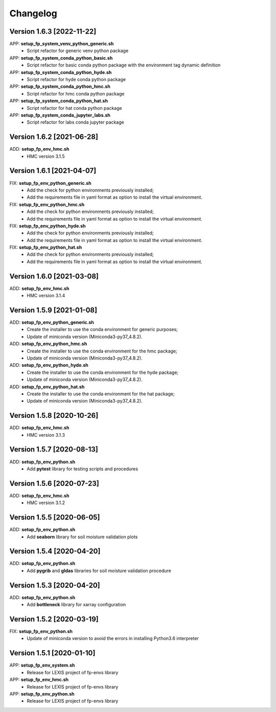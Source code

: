 =========
Changelog
=========

Version 1.6.3 [2022-11-22]
**************************
APP: **setup_fp_system_venv_python_generic.sh**
    - Script refactor for generic venv python package 
    
APP: **setup_fp_system_conda_python_basic.sh**
    - Script refactor for basic conda python package with the environment tag
      dynamic definition

APP: **setup_fp_system_conda_python_hyde.sh**
    - Script refactor for hyde conda python package 

APP: **setup_fp_system_conda_python_hmc.sh**
    - Script refactor for hmc conda python package 
    
APP: **setup_fp_system_conda_python_hat.sh**
	- Script refactor for hat conda python package 

APP: **setup_fp_system_conda_jupyter_labs.sh**
	- Script refactor for labs conda jupyter package 

Version 1.6.2 [2021-06-28]
**************************
ADD: **setup_fp_env_hmc.sh**
	- HMC version 3.1.5

Version 1.6.1 [2021-04-07]
**************************
FIX: **setup_fp_env_python_generic.sh**
	- Add the check for python environments previously installed;
	- Add the requirements file in yaml format as option to install the virtual environment.
FIX: **setup_fp_env_python_hmc.sh**
	- Add the check for python environments previously installed;
	- Add the requirements file in yaml format as option to install the virtual environment.
FIX: **setup_fp_env_python_hyde.sh**
	- Add the check for python environments previously installed;
	- Add the requirements file in yaml format as option to install the virtual environment.
FIX: **setup_fp_env_python_hat.sh**
	- Add the check for python environments previously installed;
	- Add the requirements file in yaml format as option to install the virtual environment.

Version 1.6.0 [2021-03-08]
**************************
ADD: **setup_fp_env_hmc.sh**
	- HMC version 3.1.4

Version 1.5.9 [2021-01-08]
**************************
ADD: **setup_fp_env_python_generic.sh**
	- Create the installer to use the conda environment for generic purposes;
	- Update of miniconda version (Miniconda3-py37_4.8.2).
ADD: **setup_fp_env_python_hmc.sh**
	- Create the installer to use the conda environment for the hmc package;
	- Update of miniconda version (Miniconda3-py37_4.8.2).
ADD: **setup_fp_env_python_hyde.sh**
	- Create the installer to use the conda environment for the hyde package;
	- Update of miniconda version (Miniconda3-py37_4.8.2).
ADD: **setup_fp_env_python_hat.sh**
	- Create the installer to use the conda environment for the hat package;
	- Update of miniconda version (Miniconda3-py37_4.8.2).

Version 1.5.8 [2020-10-26]
**************************
ADD: **setup_fp_env_hmc.sh**
	- HMC version 3.1.3

Version 1.5.7 [2020-08-13]
**************************
ADD: **setup_fp_env_python.sh**
	- Add **pytest** library for testing scripts and procedures

Version 1.5.6 [2020-07-23]
**************************
ADD: **setup_fp_env_hmc.sh**
	- HMC version 3.1.2

Version 1.5.5 [2020-06-05]
**************************
ADD: **setup_fp_env_python.sh**
	- Add **seaborn** library for soil moisture validation plots

Version 1.5.4 [2020-04-20]
**************************
ADD: **setup_fp_env_python.sh**
	- Add **pygrib** and **gldas** libraries for soil moisture validation procedure

Version 1.5.3 [2020-04-20]
**************************
ADD: **setup_fp_env_python.sh**
	- Add **bottleneck** library for xarray configuration

Version 1.5.2 [2020-03-19]
**************************
FIX: **setup_fp_env_python.sh**
	- Update of miniconda version to avoid the errors in installing Python3.6 interpreter

Version 1.5.1 [2020-01-10]
**************************
APP: **setup_fp_env_system.sh**
    - Release for LEXIS project of fp-envs library

APP: **setup_fp_env_hmc.sh**
	- Release for LEXIS project of fp-envs library

APP: **setup_fp_env_python.sh**
	- Release for LEXIS project of fp-envs library
